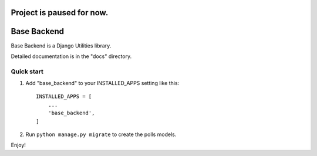 =====
Project is paused for now.
=====

=====
Base Backend
=====

Base Backend is a Django Utilities library. 

Detailed documentation is in the "docs" directory.

Quick start
-----------

1. Add "base_backend" to your INSTALLED_APPS setting like this::

    INSTALLED_APPS = [
        ...
        'base_backend',
    ]

2. Run ``python manage.py migrate`` to create the polls models.

Enjoy!
